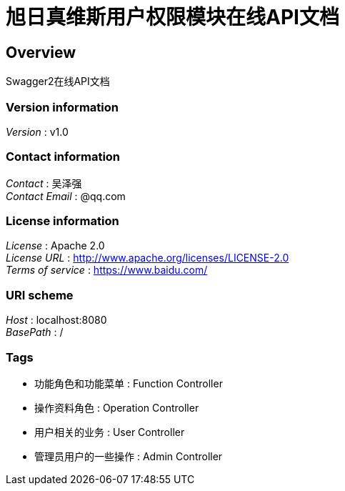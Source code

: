 = 旭日真维斯用户权限模块在线API文档


[[_overview]]
== Overview
Swagger2在线API文档


=== Version information
[%hardbreaks]
__Version__ : v1.0


=== Contact information
[%hardbreaks]
__Contact__ : 吴泽强
__Contact Email__ : @qq.com


=== License information
[%hardbreaks]
__License__ : Apache 2.0
__License URL__ : http://www.apache.org/licenses/LICENSE-2.0
__Terms of service__ : https://www.baidu.com/


=== URI scheme
[%hardbreaks]
__Host__ : localhost:8080
__BasePath__ : /


=== Tags

* 功能角色和功能菜单 : Function Controller
* 操作资料角色 : Operation Controller
* 用户相关的业务 : User Controller
* 管理员用户的一些操作 : Admin Controller



